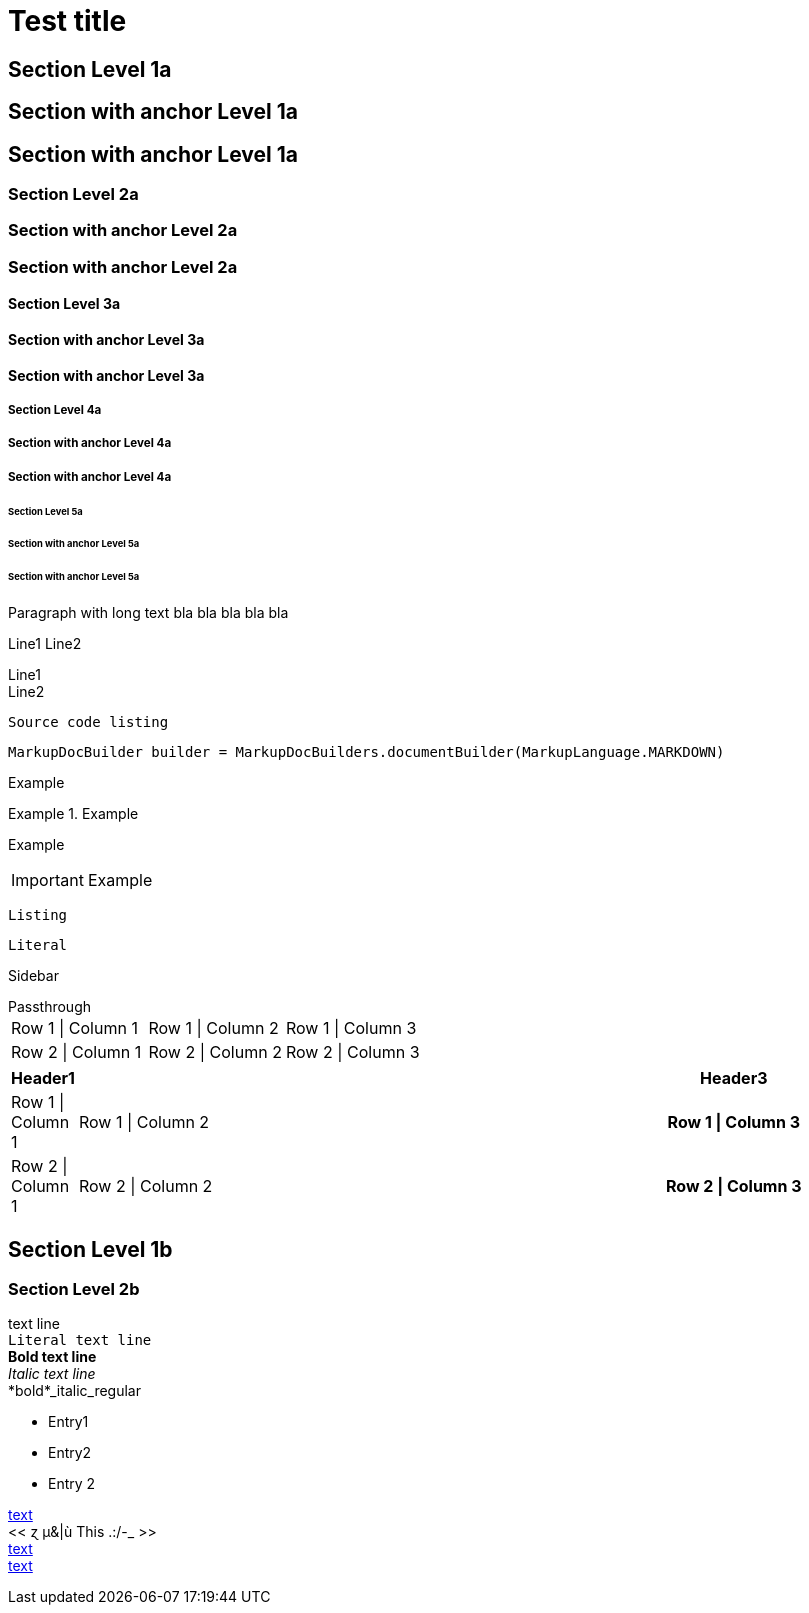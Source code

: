 = Test title


== Section Level 1a

[[_level-1a]]
== Section with anchor Level 1a

== Section with anchor Level 1a

=== Section Level 2a

[[_level-2a]]
=== Section with anchor Level 2a

=== Section with anchor Level 2a

==== Section Level 3a

[[_level-3a]]
==== Section with anchor Level 3a

==== Section with anchor Level 3a

===== Section Level 4a

[[_level-4a]]
===== Section with anchor Level 4a

===== Section with anchor Level 4a

====== Section Level 5a

[[_level-5a]]
====== Section with anchor Level 5a

====== Section with anchor Level 5a
Paragraph with long text bla bla bla bla bla

Line1
Line2

[%hardbreaks]
Line1
Line2

----
Source code listing
----

[source,java]
----
MarkupDocBuilder builder = MarkupDocBuilders.documentBuilder(MarkupLanguage.MARKDOWN)
----

====
Example
====

.Example
====
Example
====

[IMPORTANT]
====
Example
====

[CAUTION]
----
Listing
----

[NOTE]
....
Literal
....

[TIP]
****
Sidebar
****

[WARNING]
++++
Passthrough
++++


[options="", cols=""]
|===
|Row 1 \| Column 1|Row 1 \| Column 2|Row 1 \| Column 3
|Row 2 \| Column 1|Row 2 \| Column 2|Row 2 \| Column 3
|===


[options="header", cols="0,2,1h"]
|===
|Header1||Header3
|Row 1 \| Column 1|Row 1 \| Column 2|Row 1 \| Column 3
|Row 2 \| Column 1|Row 2 \| Column 2|Row 2 \| Column 3
|===


== Section Level 1b

=== Section Level 2b
text line +
`Literal text line` +
*Bold text line* +
_Italic text line_ +
*bold*_italic_regular +

* Entry1
* Entry2
* Entry 2

[[_anchor,text]]
[[_simple_anchor]]
[[_8be261a9de7ce958fe46548a62609aeb]]
<<./document.adoc#anchor,text>> +
<<  ɀ µ&|ù This .:/-_  >> +
<<document.adoc#_anchor,text>> +
<<_8be261a9de7ce958fe46548a62609aeb>> +


